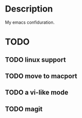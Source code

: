 * Description
My emacs confiduration.
* TODO
** TODO linux support
** TODO move to macport
** TODO a vi-like mode
** TODO magit
